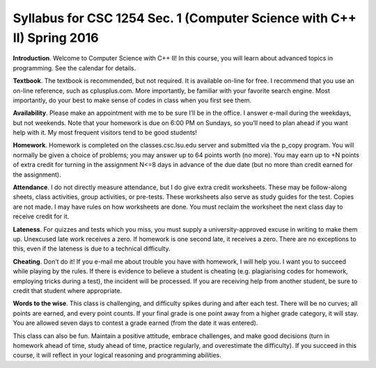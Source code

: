 Syllabus for CSC 1254 Sec. 1 (Computer Science with C++ II) Spring 2016
=======================================================================

**Introduction**. Welcome to Computer Science with C++ II! In this course, you
will learn about advanced topics in programming. See the calendar for details.

.. raw::
           Name        Castleberry, Dennis
           Office      2019 Louisiana Digital Media Center
           Hours       MWF: 10:00-4:00, by appt.
           E-mail      dcastl2@tigers.lsu.edu
           Phone       (225) 578-5912
       
           Tests       (4 x 128 points)  ...  512 points
           Homeworks   (7 x  64 points)  ...  448 points
           Test 0      (1 x  64 points)  ...   64 points
           Total                         ... 1024 points

**Textbook**.  The textbook is recommended, but not required. It is available
on-line for free. I recommend that you use an on-line reference, such as
cplusplus.com. More importantly, be familiar with your favorite search engine.
Most importantly, do your best to make sense of codes in class when you first
see them.

**Availability**.  Please make an appointment with me to be sure I’ll be in the
office. I answer e-mail during the weekdays, but not weekends. Note that your
homework is due on 6:00 PM on Sundays, so you’ll need to plan ahead if you want
help with it. My most frequent visitors tend to be good students!

**Homework**.  Homework is completed on the classes.csc.lsu.edu server and
submitted via the p_copy program. You will normally be given a choice of
problems; you may answer up to 64 points worth (no more). You may earn up to +N
points of extra credit for turning in the assignment N<=8 days in advance of
the due date (but no more than credit earned for the assignment).

**Attendance**.  I do not directly measure attendance, but I do give extra
credit worksheets. These may be follow-along sheets, class activities, group
activities, or pre-tests. These worksheets also serve as study guides for the
test. Copies are not made. I may have rules on how worksheets are done.  You
must reclaim the worksheet the next class day to receive credit for it.

**Lateness**.  For quizzes and tests which you miss, you must supply a
university-approved excuse in writing to make them up. Unexcused late work
receives a zero. If homework is one second late, it receives a zero. There are
no exceptions to this, even if the lateness is due to a technical difficulty. 

**Cheating**.  Don’t do it! If you e-mail me about trouble you have with
homework, I will help you. I want you to succeed while playing by the rules. If
there is evidence to believe a student is cheating (e.g. plagiarising codes for
homework, employing tricks during a test), the incident will be processed.  If
you are receiving help from another student, be sure to credit that student
where appropriate.

**Words to the wise**.  This class is challenging, and difficulty spikes during
and after each test. There will be no curves; all points are earned, and every
point counts.  If your final grade is one point away from a higher grade
category, it will stay.  You are allowed seven days to contest a grade earned
(from the date it was entered).

This class can also be fun. Maintain a positive attitude, embrace challenges,
and make good decisions (turn in homework ahead of time, study ahead of time,
practice regularly, and overestimate the difficulty). If you succeed in this
course, it will reflect in your logical reasoning and programming abilities.
